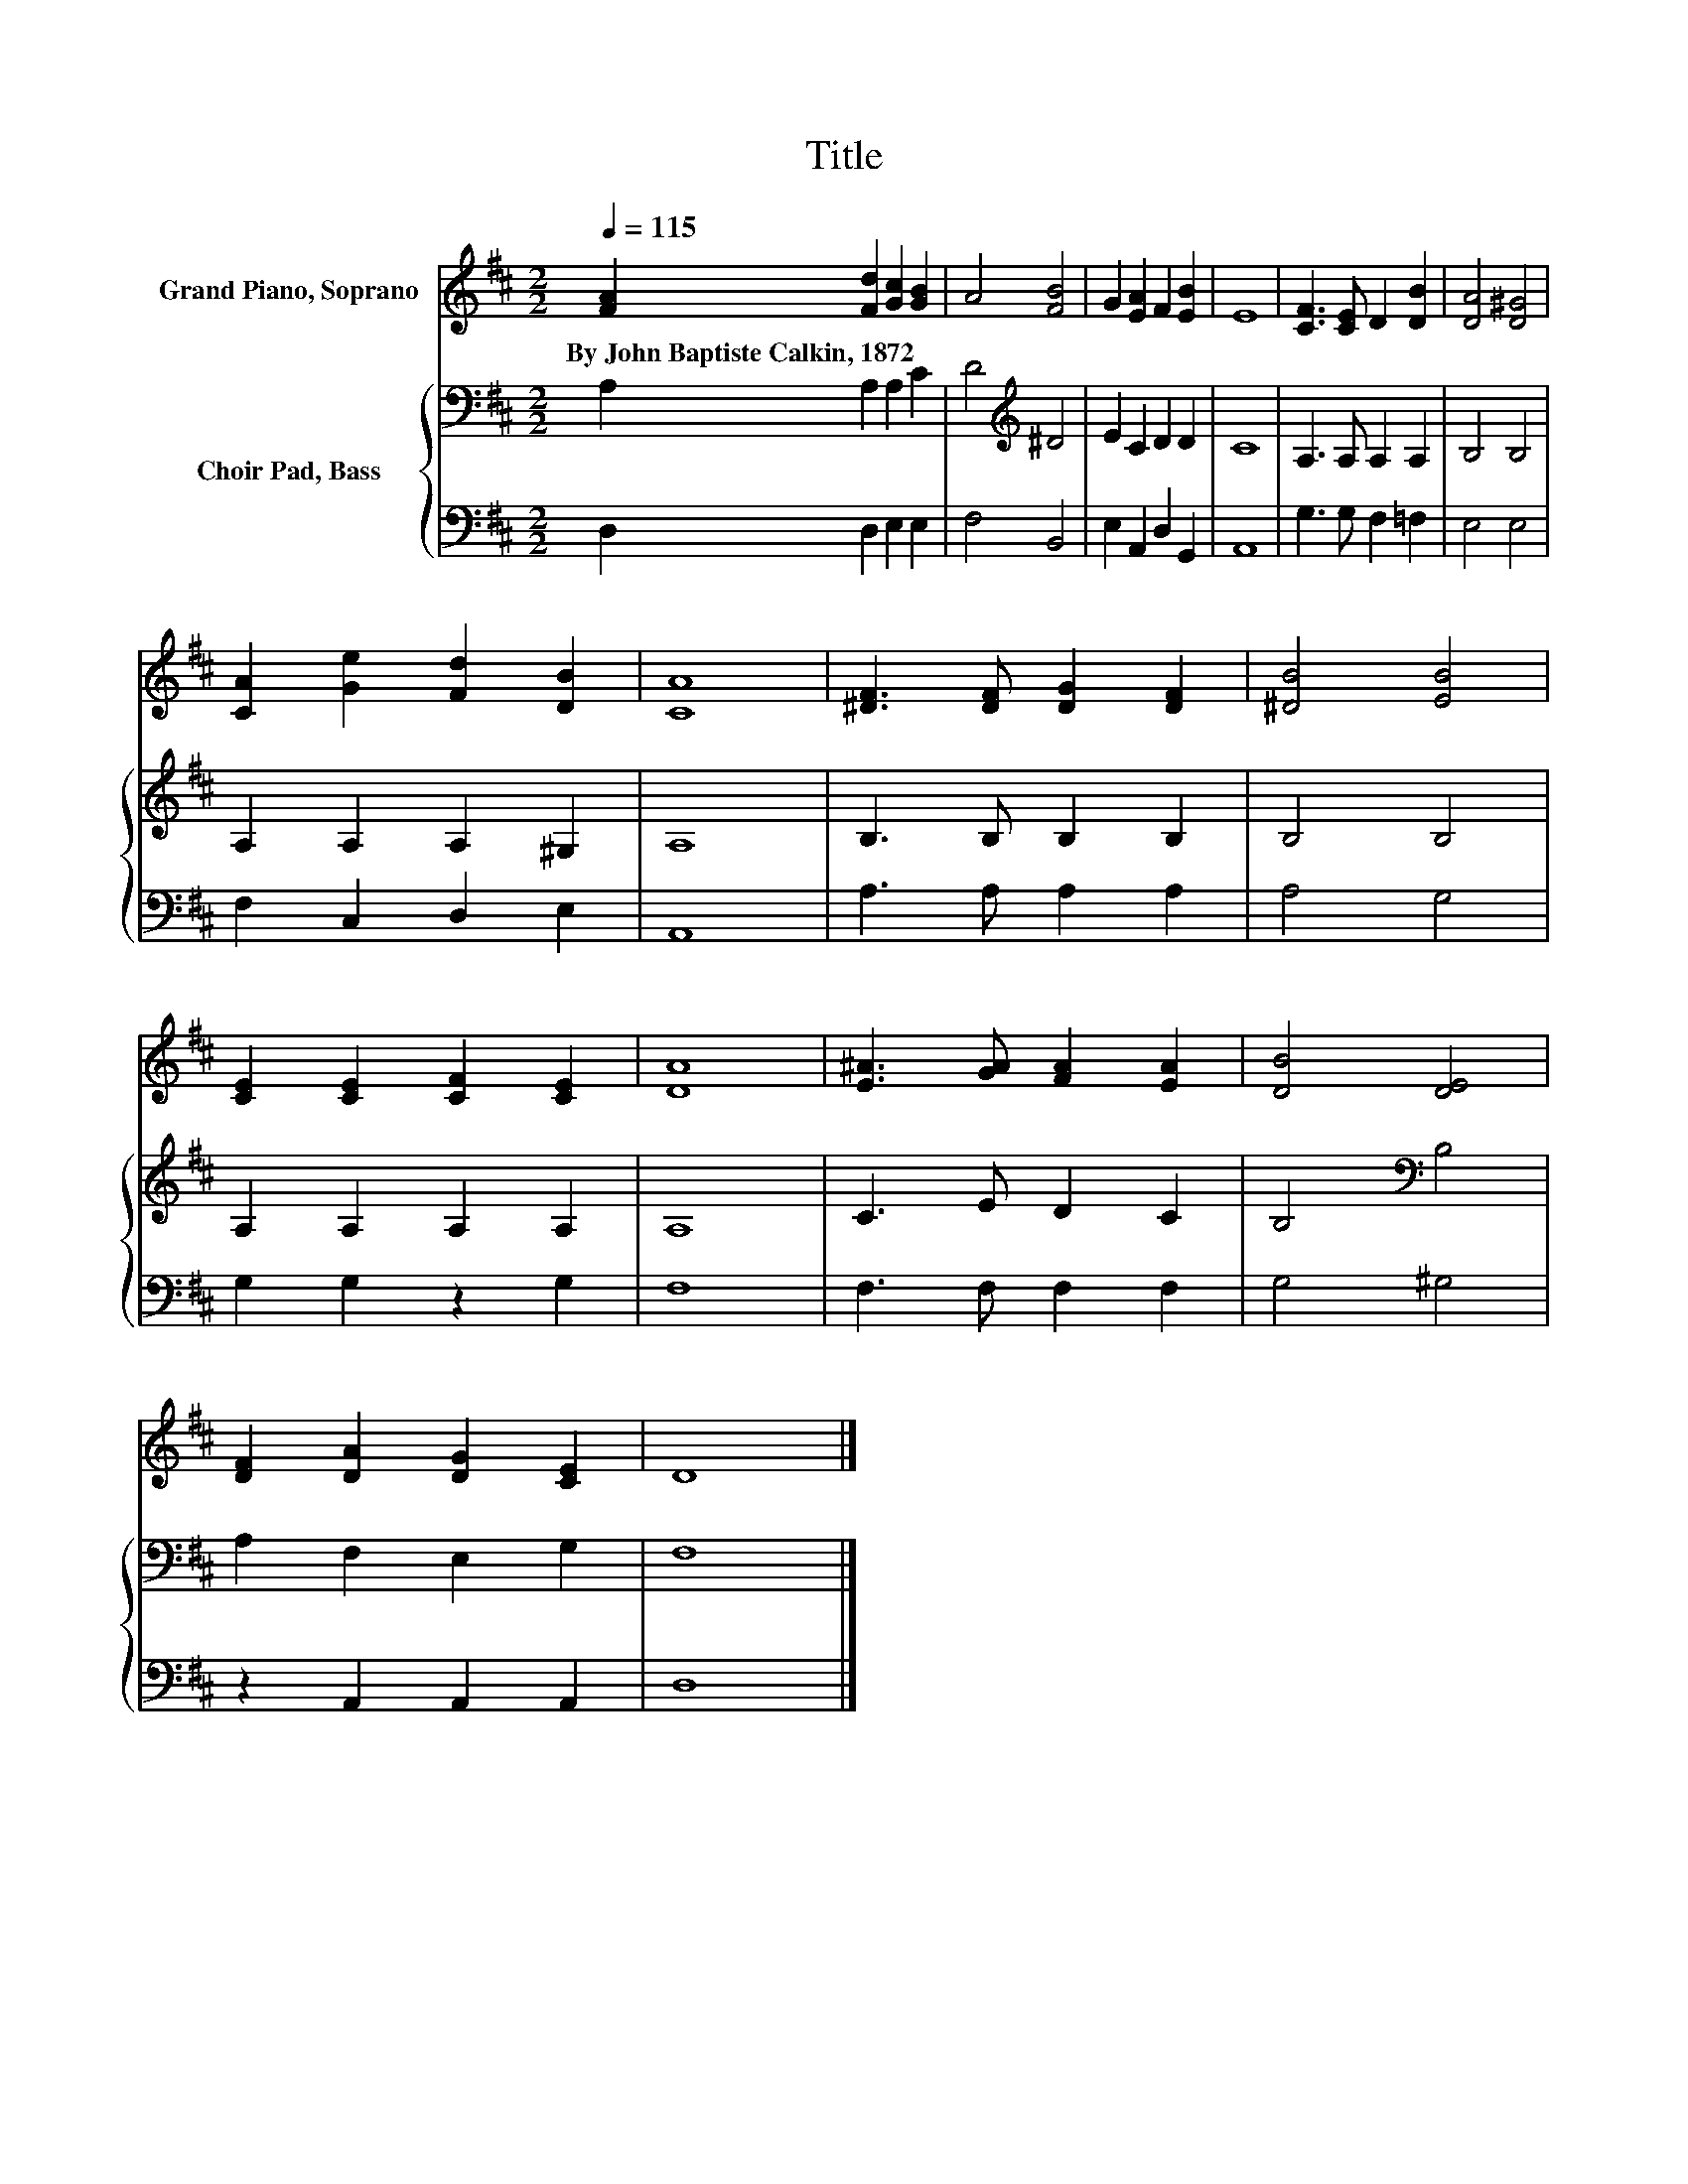X:1
T:Title
%%score 1 { 2 | 3 }
L:1/8
Q:1/4=115
M:2/2
K:D
V:1 treble nm="Grand Piano, Soprano"
V:2 bass nm="Choir Pad, Bass"
V:3 bass 
V:1
 [FA]2 [Fd]2 [Gc]2 [GB]2 | A4 [FB]4 | G2 [EA]2 F2 [EB]2 | E8 | [CF]3 [CE] D2 [DB]2 | [DA]4 [D^G]4 | %6
w: By~John~Baptiste~Calkin,~1872 * * *||||||
 [CA]2 [Ge]2 [Fd]2 [DB]2 | [CA]8 | [^DF]3 [DF] [DG]2 [DF]2 | [^DB]4 [EB]4 | %10
w: ||||
 [CE]2 [CE]2 [CF]2 [CE]2 | [DA]8 | [E^A]3 [GA] [FA]2 [EA]2 | [DB]4 [DE]4 | %14
w: ||||
 [DF]2 [DA]2 [DG]2 [CE]2 | D8 |] %16
w: ||
V:2
 A,2 A,2 A,2 C2 | D4[K:treble] ^D4 | E2 C2 D2 D2 | C8 | A,3 A, A,2 A,2 | B,4 B,4 | %6
 A,2 A,2 A,2 ^G,2 | A,8 | B,3 B, B,2 B,2 | B,4 B,4 | A,2 A,2 A,2 A,2 | A,8 | C3 E D2 C2 | %13
 B,4[K:bass] B,4 | A,2 F,2 E,2 G,2 | F,8 |] %16
V:3
 D,2 D,2 E,2 E,2 | F,4 B,,4 | E,2 A,,2 D,2 G,,2 | A,,8 | G,3 G, F,2 =F,2 | E,4 E,4 | %6
 F,2 C,2 D,2 E,2 | A,,8 | A,3 A, A,2 A,2 | A,4 G,4 | G,2 G,2 z2 G,2 | F,8 | F,3 F, F,2 F,2 | %13
 G,4 ^G,4 | z2 A,,2 A,,2 A,,2 | D,8 |] %16

